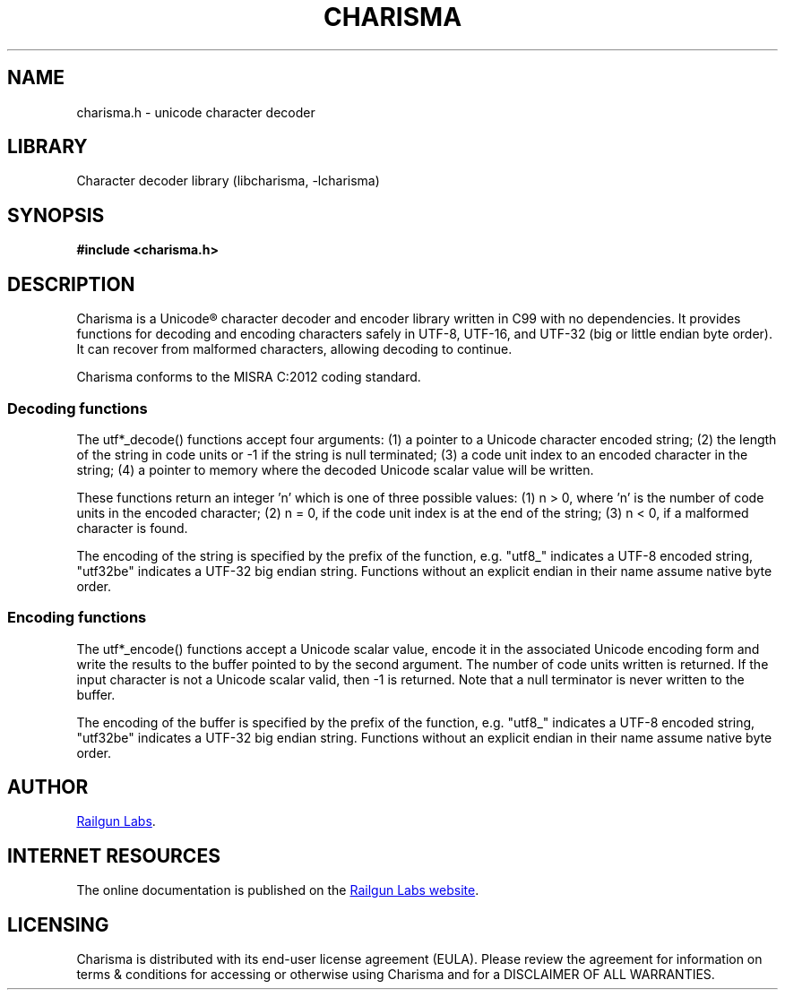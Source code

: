 .TH "CHARISMA" "3" "Feb 12th 2025" "Charisma 1.1.0"
.SH NAME
charisma.h \- unicode character decoder
.SH LIBRARY
Character decoder library (libcharisma, -lcharisma)
.SH SYNOPSIS
.nf
.B #include <charisma.h>
.fi
.SH DESCRIPTION
Charisma is a Unicode® character decoder and encoder library written in C99 with no dependencies.
It provides functions for decoding and encoding characters safely in UTF-8, UTF-16, and UTF-32 (big or little endian byte order).
It can recover from malformed characters, allowing decoding to continue.
.PP
Charisma conforms to the MISRA C:2012 coding standard.
.SS Decoding functions
.PP
The utf*_decode() functions accept four arguments: (1) a pointer to a Unicode character encoded string; (2) the length of the string in code units or -1 if the string is null terminated; (3) a code unit index to an encoded character in the string; (4) a pointer to memory where the decoded Unicode scalar value will be written.
.PP
These functions return an integer 'n' which is one of three possible values: (1) n > 0, where 'n' is the number of code units in the encoded character; (2) n = 0, if the code unit index is at the end of the string; (3) n < 0, if a malformed character is found.
.PP
The encoding of the string is specified by the prefix of the function, e.g. "utf8_" indicates a UTF-8 encoded string, "utf32be" indicates a UTF-32 big endian string.
Functions without an explicit endian in their name assume native byte order.
.SS Encoding functions
.PP
The utf*_encode() functions accept a Unicode scalar value, encode it in the associated Unicode encoding form and write the results to the buffer pointed to by the second argument.
The number of code units written is returned.
If the input character is not a Unicode scalar valid, then -1 is returned.
Note that a null terminator is never written to the buffer.
.PP
The encoding of the buffer is specified by the prefix of the function, e.g. "utf8_" indicates a UTF-8 encoded string, "utf32be" indicates a UTF-32 big endian string.
Functions without an explicit endian in their name assume native byte order.
.TS
tab(;);
l l.
\fBFunctions\fR;\fBDescription\fR
_
\fButf8_decode\fR(3);T{
Decode UTF-8.
T}
\fButf16_decode\fR(3);T{
Decode UTF-16 (native byte order).
T}
\fButf16be_decode\fR(3);T{
Decode UTF-16 (big endian).
T}
\fButf16le_decode\fR(3);T{
Decode UTF-16 (little endian).
T}
\fButf32_decode\fR(3);T{
Decode UTF-32 (native byte order).
T}
\fButf32be_decode\fR(3);T{
Decode UTF-32 (big endian).
T}
\fButf32le_decode\fR(3);T{
Decode UTF-32 (little endian).
T}
\fButf8_encode\fR(3);T{
Encode to UTF-8.
T}
\fButf16_encode\fR(3);T{
Encode to UTF-16 (native byte order).
T}
\fButf16be_encode\fR(3);T{
Encode to UTF-16 (big endian).
T}
\fButf16le_encode\fR(3);T{
Encode to UTF-16 (little endian).
T}
\fButf32_encode\fR(3);T{
Encode to UTF-32 (native byte order).
T}
\fButf32be_encode\fR(3);T{
Encode to UTF-32 (big endian).
T}
\fButf32le_encode\fR(3);T{
Encode to UTF-32 (little endian).
T}
.TE
.SH AUTHOR
.UR https://railgunlabs.com
Railgun Labs
.UE .
.SH INTERNET RESOURCES
The online documentation is published on the
.UR https://railgunlabs.com/charisma
Railgun Labs website
.UE .
.SH LICENSING
Charisma is distributed with its end-user license agreement (EULA).
Please review the agreement for information on terms & conditions for accessing or otherwise using Charisma and for a DISCLAIMER OF ALL WARRANTIES.